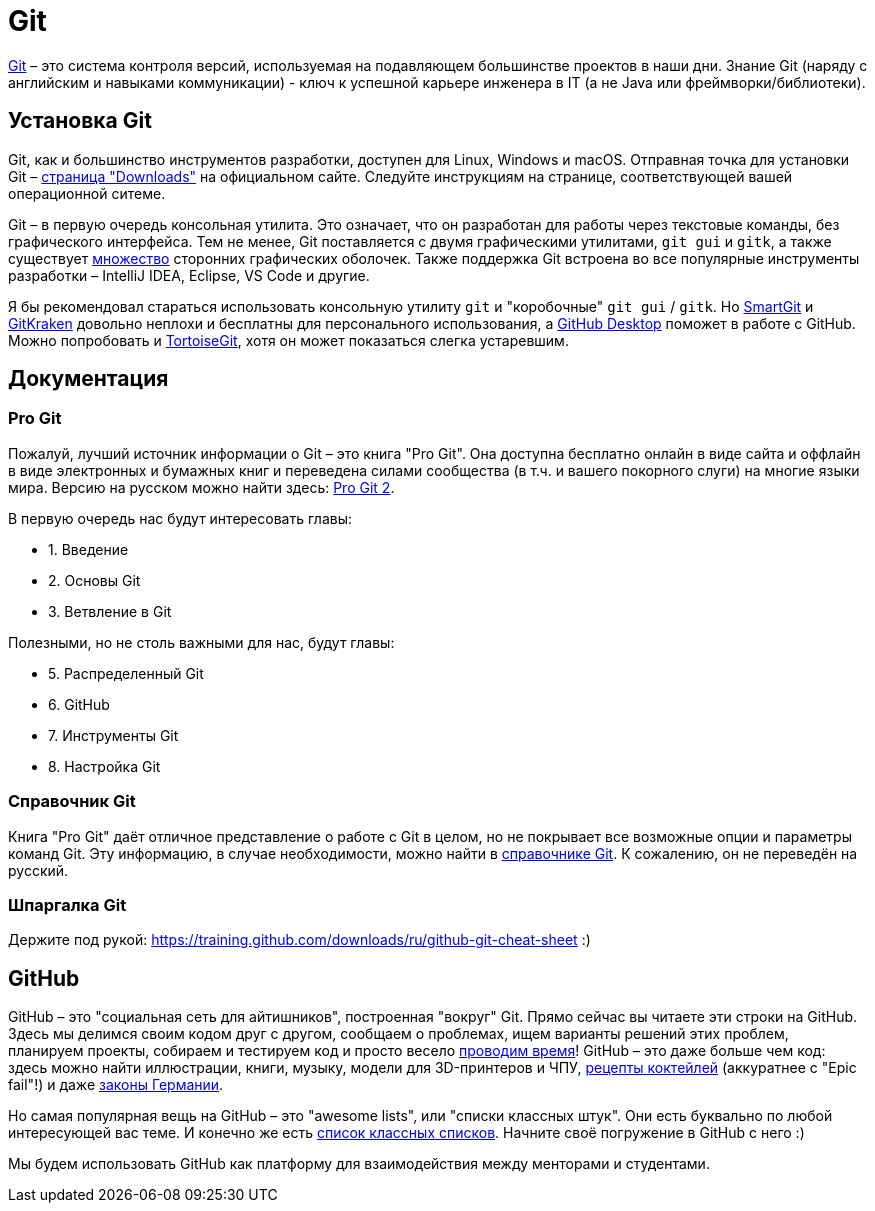 = Git

https://git-scm.com[Git] – это система контроля версий, используемая на подавляющем большинстве проектов в наши дни.
Знание Git (наряду с английским и навыками коммуникации) - ключ к успешной карьере инженера в IT (а не Java или фреймворки/библиотеки).

== Установка Git

Git, как и большинство инструментов разработки, доступен для Linux, Windows и macOS.
Отправная точка для установки Git – https://git-scm.com/downloads[страница "Downloads"] на официальном сайте.
Следуйте инструкциям на странице, соответствующей вашей операционной ситеме.

Git – в первую очередь консольная утилита.
Это означает, что он разработан для работы через текстовые команды, без графического интерфейса.
Тем не менее, Git поставляется с двумя графическими утилитами, `git gui` и `gitk`, а также существует https://git-scm.com/downloads/guis[множество] сторонних графических оболочек.
Также поддержка Git встроена во все популярные инструменты разработки – IntelliJ IDEA, Eclipse, VS Code и другие.

Я бы рекомендовал стараться использовать консольную утилиту `git` и "коробочные" `git gui` / `gitk`.
Но https://www.syntevo.com/smartgit[SmartGit] и https://www.gitkraken.com[GitKraken] довольно неплохи и бесплатны для персонального использования, а https://desktop.github.com[GitHub Desktop] поможет в работе с GitHub.
Можно попробовать и https://tortoisegit.org[TortoiseGit], хотя он может показаться слегка устаревшим.

== Документация

=== Pro Git

Пожалуй, лучший источник информации о Git – это книга "Pro Git".
Она доступна бесплатно онлайн в виде сайта и оффлайн в виде электронных и бумажных книг и переведена силами сообщества (в т.ч. и вашего покорного слуги) на многие языки мира.
Версию на русском можно найти здесь: https://git-scm.com/book/ru/v2[Pro Git 2].

В первую очередь нас будут интересовать главы:

* 1. Введение
* 2. Основы Git
* 3. Ветвление в Git

Полезными, но не столь важными для нас, будут главы:

* 5. Распределенный Git
* 6. GitHub
* 7. Инструменты Git
* 8. Настройка Git

=== Справочник Git

Книга "Pro Git" даёт отличное представление о работе с Git в целом, но не покрывает все возможные опции и параметры команд Git.
Эту информацию, в случае необходимости, можно найти в https://git-scm.com/docs[справочнике Git].
К сожалению, он не переведён на русский.

=== Шпаргалка Git

Держите под рукой: https://training.github.com/downloads/ru/github-git-cheat-sheet :)

== GitHub

GitHub – это "социальная сеть для айтишников", построенная "вокруг" Git.
Прямо сейчас вы читаете эти строки на GitHub.
Здесь мы делимся своим кодом друг с другом, сообщаем о проблемах, ищем варианты решений этих проблем, планируем проекты, собираем и тестируем код и просто весело https://hacktoberfest.digitalocean.com[проводим время]!
GitHub – это даже больше чем код: здесь можно найти иллюстрации, книги, музыку, модели для 3D-принтеров и ЧПУ, https://github.com/cocktails-for-programmers/cocktails_for_programmers/blob/master/README.md[рецепты коктейлей] (аккуратнее с "Epic fail"!) и даже https://github.com/bundestag/gesetze[законы Германии].

Но самая популярная вещь на GitHub – это "awesome lists", или "списки классных штук".
Они есть буквально по любой интересующей вас теме.
И конечно же есть https://github.com/sindresorhus/awesome[список классных списков].
Начните своё погружение в GitHub с него :)

Мы будем использовать GitHub как платформу для взаимодействия между менторами и студентами.


